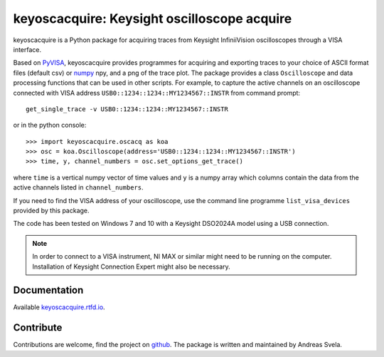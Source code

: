 keyoscacquire: Keysight oscilloscope acquire
============================================

keyoscacquire is a Python package for acquiring traces from Keysight InfiniiVision oscilloscopes through a VISA interface.

Based on `PyVISA <https://pyvisa.readthedocs.io/en/latest/>`_, keyoscacquire provides programmes for acquiring and exporting traces to your choice of ASCII format files (default csv) or `numpy <https://docs.scipy.org/doc/numpy/>`_ npy, and a png of the trace plot. The package provides a class ``Oscilloscope`` and data processing functions that can be used in other scripts. For example, to capture the active channels on an oscilloscope connected with VISA address ``USB0::1234::1234::MY1234567::INSTR`` from command prompt::

  get_single_trace -v USB0::1234::1234::MY1234567::INSTR

or in the python console::

   >>> import keyoscacquire.oscacq as koa
   >>> osc = koa.Oscilloscope(address='USB0::1234::1234::MY1234567::INSTR')
   >>> time, y, channel_numbers = osc.set_options_get_trace()

where ``time`` is a vertical numpy vector of time values and ``y`` is a numpy array which columns contain the data from the active channels listed in ``channel_numbers``.

If you need to find the VISA address of your oscilloscope, use the command line programme ``list_visa_devices`` provided by this package.

The code has been tested on Windows 7 and 10 with a Keysight DSO2024A model using a USB connection.

.. note:: In order to connect to a VISA instrument, NI MAX or similar might need to be running on the computer. Installation of Keysight Connection Expert might also be necessary.


Documentation
-------------

Available `keyoscacquire.rtfd.io <http://keyoscacquire.readthedocs.io/en/latest/>`_.


Contribute
----------

Contributions are welcome, find the project on `github <https://github.com/asvela/keyoscacquire.git>`_. The package is written and maintained by Andreas Svela.
